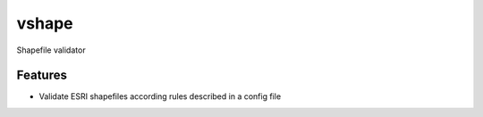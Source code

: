 =============================
vshape
=============================


.. image:: https://travis-ci.org/qba73/vshape.png?branch=master
        :target: https://travis-ci.org/qba73/vshape


Shapefile validator


Features
--------

* Validate ESRI shapefiles according rules described in a config file

